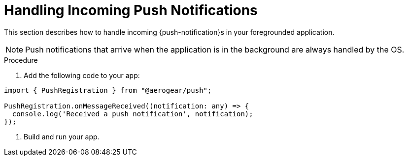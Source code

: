 // For more information, see: https://redhat-documentation.github.io/modular-docs/

[id='handling-push-notifications-{context}']
= Handling Incoming Push Notifications

This section describes how to handle incoming {push-notification}s in your foregrounded application.

NOTE: Push notifications that arrive when the application is in the background are always handled by the OS.

.Procedure


. Add the following code to your app:

[source,javascript]
----
import { PushRegistration } from "@aerogear/push";

PushRegistration.onMessageReceived((notification: any) => {
  console.log('Received a push notification', notification);
});
----

. Build and run your app.
